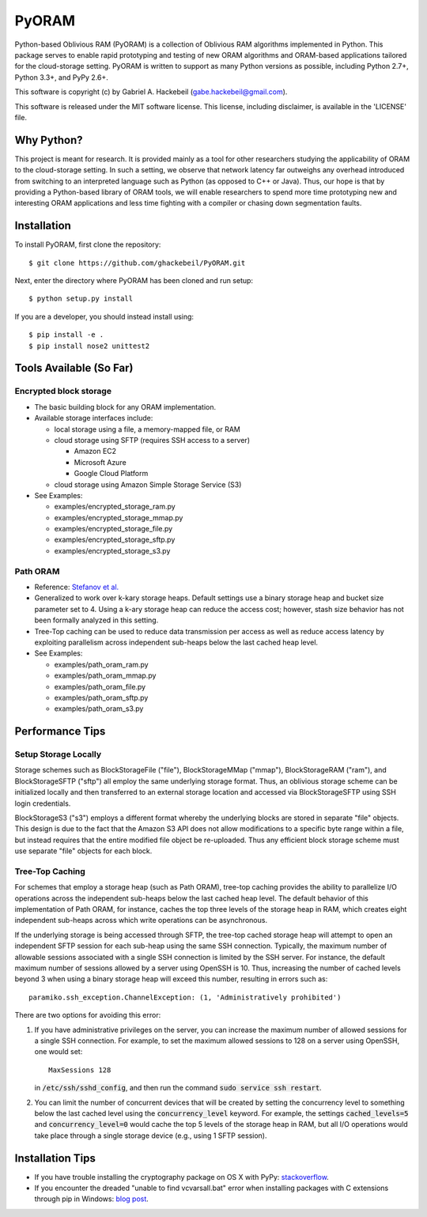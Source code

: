 PyORAM
======

.. image:: https://travis-ci.org/ghackebeil/PyORAM.svg?branch=master
    :target: https://travis-ci.org/ghackebeil/PyORAM

.. image:: https://ci.appveyor.com/api/projects/status/898bxsvqdch1btv6/branch/master?svg=true
    :target: https://ci.appveyor.com/project/ghackebeil/PyORAM?branch=master

.. image:: https://codecov.io/github/ghackebeil/PyORAM/coverage.svg?branch=master
    :target: https://codecov.io/github/ghackebeil/PyORAM?branch=master

Python-based Oblivious RAM (PyORAM) is a collection of
Oblivious RAM algorithms implemented in Python. This package
serves to enable rapid prototyping and testing of new ORAM
algorithms and ORAM-based applications tailored for the
cloud-storage setting. PyORAM is written to support as many
Python versions as possible, including Python 2.7+, Python
3.3+, and PyPy 2.6+.

This software is copyright (c) by Gabriel A. Hackebeil (gabe.hackebeil@gmail.com).

This software is released under the MIT software license.
This license, including disclaimer, is available in the 'LICENSE' file.

Why Python?
-----------

This project is meant for research. It is provided mainly as
a tool for other researchers studying the applicability of
ORAM to the cloud-storage setting. In such a setting, we
observe that network latency far outweighs any overhead
introduced from switching to an interpreted language such as
Python (as opposed to C++ or Java). Thus, our hope is that
by providing a Python-based library of ORAM tools, we will
enable researchers to spend more time prototyping new and
interesting ORAM applications and less time fighting with a
compiler or chasing down segmentation faults.

Installation
------------

To install PyORAM, first clone the repository::

  $ git clone https://github.com/ghackebeil/PyORAM.git

Next, enter the directory where PyORAM has been cloned and run setup::

  $ python setup.py install

If you are a developer, you should instead install using::

  $ pip install -e .
  $ pip install nose2 unittest2

Tools Available (So Far)
------------------------

Encrypted block storage
~~~~~~~~~~~~~~~~~~~~~~~

* The basic building block for any ORAM implementation.

* Available storage interfaces include:

  - local storage using a file, a memory-mapped file, or RAM

  - cloud storage using SFTP (requires SSH access to a server)

    + Amazon EC2

    + Microsoft Azure

    + Google Cloud Platform

  - cloud storage using Amazon Simple Storage Service (S3)

* See Examples:

  - examples/encrypted_storage_ram.py

  - examples/encrypted_storage_mmap.py

  - examples/encrypted_storage_file.py

  - examples/encrypted_storage_sftp.py

  - examples/encrypted_storage_s3.py

Path ORAM
~~~~~~~~~

* Reference: `Stefanov et al. <http://arxiv.org/abs/1202.5150v3>`_

* Generalized to work over k-kary storage heaps. Default
  settings use a binary storage heap and bucket size
  parameter set to 4. Using a k-ary storage heap can reduce
  the access cost; however, stash size behavior has not been
  formally analyzed in this setting.

* Tree-Top caching can be used to reduce data transmission
  per access as well as reduce access latency by exploiting
  parallelism across independent sub-heaps below the last
  cached heap level.

* See Examples:

  -  examples/path_oram_ram.py

  - examples/path_oram_mmap.py

  - examples/path_oram_file.py

  - examples/path_oram_sftp.py

  - examples/path_oram_s3.py

Performance Tips
----------------

Setup Storage Locally
~~~~~~~~~~~~~~~~~~~~~

Storage schemes such as BlockStorageFile ("file"),
BlockStorageMMap ("mmap"), BlockStorageRAM ("ram"), and
BlockStorageSFTP ("sftp") all employ the same underlying
storage format. Thus, an oblivious storage scheme can be
initialized locally and then transferred to an external
storage location and accessed via BlockStorageSFTP using SSH
login credentials.

BlockStorageS3 ("s3") employs a different format whereby the
underlying blocks are stored in separate "file" objects.
This design is due to the fact that the Amazon S3 API does
not allow modifications to a specific byte range within a
file, but instead requires that the entire modified file
object be re-uploaded. Thus any efficient block storage
scheme must use separate "file" objects for each block.

Tree-Top Caching
~~~~~~~~~~~~~~~~

For schemes that employ a storage heap (such as Path ORAM),
tree-top caching provides the ability to parallelize I/O
operations across the independent sub-heaps below the last
cached heap level. The default behavior of this
implementation of Path ORAM, for instance, caches the top
three levels of the storage heap in RAM, which creates eight
independent sub-heaps across which write operations can be
asynchronous.

If the underlying storage is being accessed through SFTP, the
tree-top cached storage heap will attempt to open an
independent SFTP session for each sub-heap using the same
SSH connection. Typically, the maximum number of allowable
sessions associated with a single SSH connection is limited
by the SSH server. For instance, the default maximum number
of sessions allowed by a server using OpenSSH is 10. Thus,
increasing the number of cached levels beyond 3 when using
a binary storage heap will exceed this number, resulting in
errors such as::

  paramiko.ssh_exception.ChannelException: (1, 'Administratively prohibited')

There are two options for avoiding this error:

1. If you have administrative privileges on the server, you
   can increase the maximum number of allowed sessions for a
   single SSH connection. For example, to set the maximum
   allowed sessions to 128 on a server using OpenSSH, one
   would set::

     MaxSessions 128

   in :code:`/etc/ssh/sshd_config`, and then run the
   command :code:`sudo service ssh restart`.

2. You can limit the number of concurrent devices that will
   be created by setting the concurrency level to something
   below the last cached level using the
   :code:`concurrency_level` keyword. For example, the
   settings :code:`cached_levels=5` and
   :code:`concurrency_level=0` would cache the top 5 levels
   of the storage heap in RAM, but all I/O operations would
   take place through a single storage device (e.g., using 1
   SFTP session).

Installation Tips
-----------------

* If you have trouble installing the cryptography package
  on OS X with PyPy: `stackoverflow <https://stackoverflow.com/questions/36662704/fatal-error-openssl-e-os2-h-file-not-found-in-pypy/36706513#36706513>`_.
* If you encounter the dreaded "unable to find
  vcvarsall.bat" error when installing packages with C
  extensions through pip in Windows: `blog post <https://blogs.msdn.microsoft.com/pythonengineering/2016/04/11/unable-to-find-vcvarsall-bat>`_.
